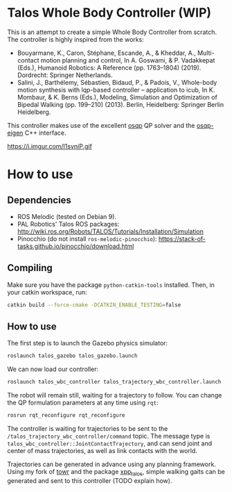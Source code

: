 * Talos Whole Body Controller (WIP)

This is an attempt to create a simple Whole Body Controller from
scratch. The controller is highly inspired from the works:

- Bouyarmane, K., Caron, Stéphane, Escande, A., & Kheddar, A., Multi-contact motion planning and control, In A. Goswami, & P. Vadakkepat (Eds.), Humanoid Robotics: A Reference (pp. 1763–1804) (2019). Dordrecht: Springer Netherlands.
- Salini, J., Barthélemy, Sébastien, Bidaud, P., & Padois, V., Whole-body motion synthesis with lqp-based controller -- application to icub, In K. Mombaur, & K. Berns (Eds.), Modeling, Simulation and Optimization of Bipedal Walking (pp. 199–210) (2013). Berlin, Heidelberg: Springer Berlin Heidelberg.

This controller makes use of the excellent [[https://github.com/oxfordcontrol/osqp][osqp]] QP solver and the
[[https://github.com/robotology/osqp-eigen][osqp-eigen]] C++ interface.

https://i.imgur.com/I1svniP.gif

* How to use

** Dependencies

- ROS Melodic (tested on Debian 9).
- PAL Robotics' Talos ROS packages: http://wiki.ros.org/Robots/TALOS/Tutorials/Installation/Simulation
- Pinocchio (do not install =ros-melodic-pinocchio=): https://stack-of-tasks.github.io/pinocchio/download.html

** Compiling

Make sure you have the package =python-catkin-tools= installed. Then, in your catkin workspace, run:

#+begin_src bash
  catkin build --force-cmake -DCATKIN_ENABLE_TESTING=false
#+end_src

** How to use

The first step is to launch the Gazebo physics simulator:

#+begin_src bash
  roslaunch talos_gazebo talos_gazebo.launch
#+end_src

We can now load our controller:

#+begin_src bash
  roslaunch talos_wbc_controller talos_trajectory_wbc_controller.launch
#+end_src

The robot will remain still, waiting for a trajectory to follow. You
can change the QP formulation parameters at any time using =rqt=:

#+begin_src bash
  rosrun rqt_reconfigure rqt_reconfigure
#+end_src

The controller is waiting for trajectories to be sent to the
=/talos_trajectory_wbc_controller/command= topic. The message type is
=talos_wbc_controller::JointContactTrajectory=, and can send joint and
center of mass trajectories, as well as link contacts with the world.

Trajectories can be generated in advance using any planning
framework. Using my fork of [[https://github.com/noctrog/towr][towr]] and the package [[https://github.com/noctrog/xpp_talos][xpp_talos]], simple
walking gaits can be generated and sent to this controller (TODO
explain how).
